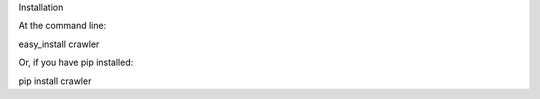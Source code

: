 Installation

At the command line:

easy_install crawler

Or, if you have pip installed:

pip install crawler

